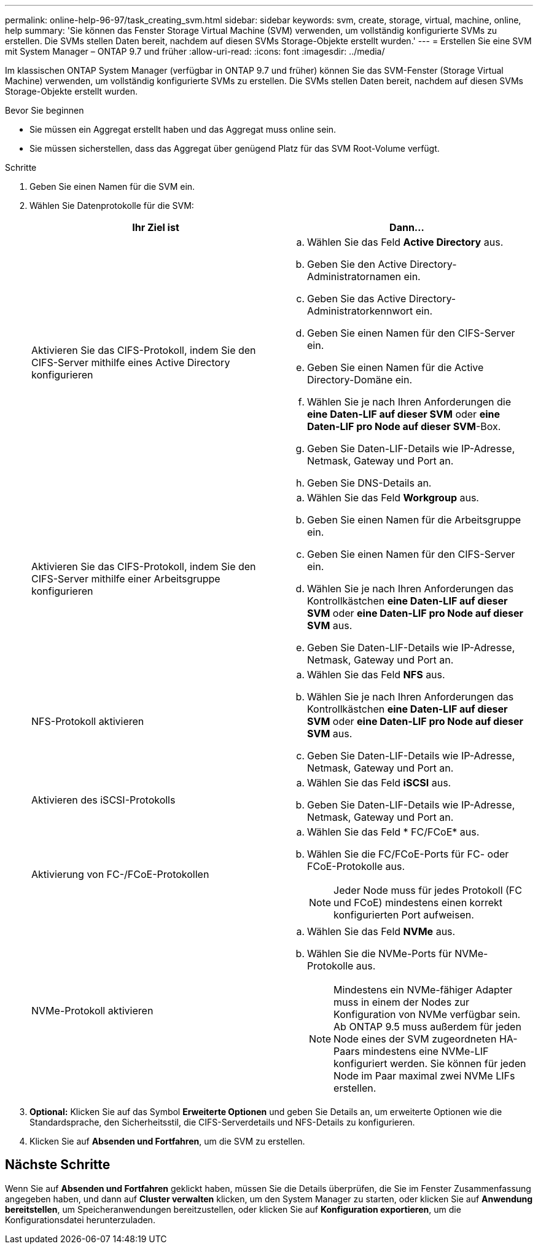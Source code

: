 ---
permalink: online-help-96-97/task_creating_svm.html 
sidebar: sidebar 
keywords: svm, create, storage, virtual, machine, online, help 
summary: 'Sie können das Fenster Storage Virtual Machine (SVM) verwenden, um vollständig konfigurierte SVMs zu erstellen. Die SVMs stellen Daten bereit, nachdem auf diesen SVMs Storage-Objekte erstellt wurden.' 
---
= Erstellen Sie eine SVM mit System Manager – ONTAP 9.7 und früher
:allow-uri-read: 
:icons: font
:imagesdir: ../media/


[role="lead"]
Im klassischen ONTAP System Manager (verfügbar in ONTAP 9.7 und früher) können Sie das SVM-Fenster (Storage Virtual Machine) verwenden, um vollständig konfigurierte SVMs zu erstellen. Die SVMs stellen Daten bereit, nachdem auf diesen SVMs Storage-Objekte erstellt wurden.

.Bevor Sie beginnen
* Sie müssen ein Aggregat erstellt haben und das Aggregat muss online sein.
* Sie müssen sicherstellen, dass das Aggregat über genügend Platz für das SVM Root-Volume verfügt.


.Schritte
. Geben Sie einen Namen für die SVM ein.
. Wählen Sie Datenprotokolle für die SVM:
+
|===
| Ihr Ziel ist | Dann... 


 a| 
Aktivieren Sie das CIFS-Protokoll, indem Sie den CIFS-Server mithilfe eines Active Directory konfigurieren
 a| 
.. Wählen Sie das Feld *Active Directory* aus.
.. Geben Sie den Active Directory-Administratornamen ein.
.. Geben Sie das Active Directory-Administratorkennwort ein.
.. Geben Sie einen Namen für den CIFS-Server ein.
.. Geben Sie einen Namen für die Active Directory-Domäne ein.
.. Wählen Sie je nach Ihren Anforderungen die *eine Daten-LIF auf dieser SVM* oder *eine Daten-LIF pro Node auf dieser SVM*-Box.
.. Geben Sie Daten-LIF-Details wie IP-Adresse, Netmask, Gateway und Port an.
.. Geben Sie DNS-Details an.




 a| 
Aktivieren Sie das CIFS-Protokoll, indem Sie den CIFS-Server mithilfe einer Arbeitsgruppe konfigurieren
 a| 
.. Wählen Sie das Feld *Workgroup* aus.
.. Geben Sie einen Namen für die Arbeitsgruppe ein.
.. Geben Sie einen Namen für den CIFS-Server ein.
.. Wählen Sie je nach Ihren Anforderungen das Kontrollkästchen *eine Daten-LIF auf dieser SVM* oder *eine Daten-LIF pro Node auf dieser SVM* aus.
.. Geben Sie Daten-LIF-Details wie IP-Adresse, Netmask, Gateway und Port an.




 a| 
NFS-Protokoll aktivieren
 a| 
.. Wählen Sie das Feld *NFS* aus.
.. Wählen Sie je nach Ihren Anforderungen das Kontrollkästchen *eine Daten-LIF auf dieser SVM* oder *eine Daten-LIF pro Node auf dieser SVM* aus.
.. Geben Sie Daten-LIF-Details wie IP-Adresse, Netmask, Gateway und Port an.




 a| 
Aktivieren des iSCSI-Protokolls
 a| 
.. Wählen Sie das Feld *iSCSI* aus.
.. Geben Sie Daten-LIF-Details wie IP-Adresse, Netmask, Gateway und Port an.




 a| 
Aktivierung von FC-/FCoE-Protokollen
 a| 
.. Wählen Sie das Feld * FC/FCoE* aus.
.. Wählen Sie die FC/FCoE-Ports für FC- oder FCoE-Protokolle aus.
+
[NOTE]
====
Jeder Node muss für jedes Protokoll (FC und FCoE) mindestens einen korrekt konfigurierten Port aufweisen.

====




 a| 
NVMe-Protokoll aktivieren
 a| 
.. Wählen Sie das Feld *NVMe* aus.
.. Wählen Sie die NVMe-Ports für NVMe-Protokolle aus.
+
[NOTE]
====
Mindestens ein NVMe-fähiger Adapter muss in einem der Nodes zur Konfiguration von NVMe verfügbar sein. Ab ONTAP 9.5 muss außerdem für jeden Node eines der SVM zugeordneten HA-Paars mindestens eine NVMe-LIF konfiguriert werden. Sie können für jeden Node im Paar maximal zwei NVMe LIFs erstellen.

====


|===
. *Optional:* Klicken Sie auf das Symbol *Erweiterte Optionen* und geben Sie Details an, um erweiterte Optionen wie die Standardsprache, den Sicherheitsstil, die CIFS-Serverdetails und NFS-Details zu konfigurieren.
. Klicken Sie auf *Absenden und Fortfahren*, um die SVM zu erstellen.




== Nächste Schritte

Wenn Sie auf *Absenden und Fortfahren* geklickt haben, müssen Sie die Details überprüfen, die Sie im Fenster Zusammenfassung angegeben haben, und dann auf *Cluster verwalten* klicken, um den System Manager zu starten, oder klicken Sie auf *Anwendung bereitstellen*, um Speicheranwendungen bereitzustellen, oder klicken Sie auf *Konfiguration exportieren*, um die Konfigurationsdatei herunterzuladen.
